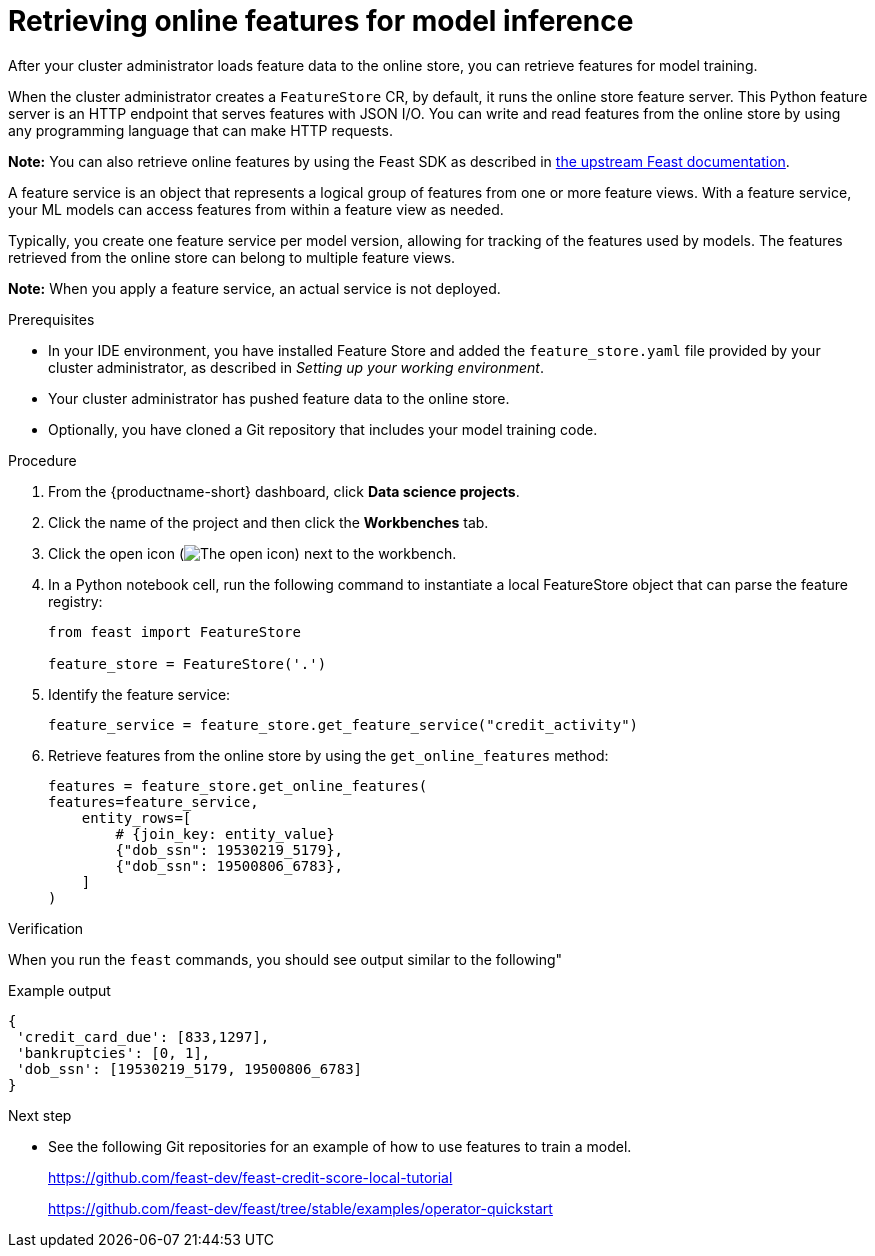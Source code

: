 :_module-type: PROCEDURE

[id="retrieving-online-features-for-model-inference_{context}"]
= Retrieving online features for model inference

After your cluster administrator loads feature data to the online store, you can retrieve features for model training.

When the cluster administrator creates a `FeatureStore` CR, by default, it runs the online store feature server. This Python feature server is an HTTP endpoint that serves features with JSON I/O. You can write and read features from the online store by using any programming language that can make HTTP requests.

*Note:* You can also retrieve online features by using the Feast SDK as described in link:https://docs.feast.dev/getting-started/concepts/feature-retrieval#retrieving-online-features-for-model-inference[the upstream Feast documentation].

A feature service is an object that represents a logical group of features from one or more feature views. With a feature service, your ML models can access features from within a feature view as needed.

Typically, you create one feature service per model version, allowing for tracking of the features used by models. The features retrieved from the online store can belong to multiple feature views.

*Note:* When you apply a feature service, an actual service is not deployed.

.Prerequisites

* In your IDE environment, you have installed Feature Store and added the `feature_store.yaml` file provided by your cluster administrator, as described in _Setting up your working environment_. 

* Your cluster administrator has pushed feature data to the online store.

* Optionally, you have cloned a Git repository that includes your model training code.

.Procedure

. From the {productname-short} dashboard, click *Data science projects*. 
. Click the name of the project and then click the *Workbenches* tab.
. Click the open icon (image:images/open.png[The open icon]) next to the workbench.
. In a Python notebook cell, run the following command to instantiate a local FeatureStore object that can parse the feature registry:
+
[.lines_space]
[source, python]
----
from feast import FeatureStore

feature_store = FeatureStore('.')
----

. Identify the feature service:
+
[.lines_space]
[source, python]
----
feature_service = feature_store.get_feature_service("credit_activity")
----

. Retrieve features from the online store by using the `get_online_features` method:
+
[.lines_space]
[source, python]
----
features = feature_store.get_online_features(
features=feature_service,
    entity_rows=[
        # {join_key: entity_value}
        {"dob_ssn": 19530219_5179},
        {"dob_ssn": 19500806_6783},
    ]
)
----

.Verification

When you run the `feast` commands, you should see output similar to the following"

.Example output
----
{
 'credit_card_due': [833,1297],
 'bankruptcies': [0, 1],
 'dob_ssn': [19530219_5179, 19500806_6783]
}
----

.Next step

* See the following Git repositories for an example of how to use features to train a model. 
+
https://github.com/feast-dev/feast-credit-score-local-tutorial
+
https://github.com/feast-dev/feast/tree/stable/examples/operator-quickstart


